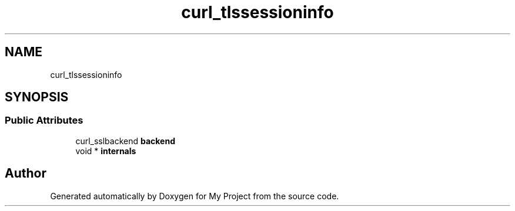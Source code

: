 .TH "curl_tlssessioninfo" 3 "Wed Feb 1 2023" "Version Version 0.0" "My Project" \" -*- nroff -*-
.ad l
.nh
.SH NAME
curl_tlssessioninfo
.SH SYNOPSIS
.br
.PP
.SS "Public Attributes"

.in +1c
.ti -1c
.RI "curl_sslbackend \fBbackend\fP"
.br
.ti -1c
.RI "void * \fBinternals\fP"
.br
.in -1c

.SH "Author"
.PP 
Generated automatically by Doxygen for My Project from the source code\&.
